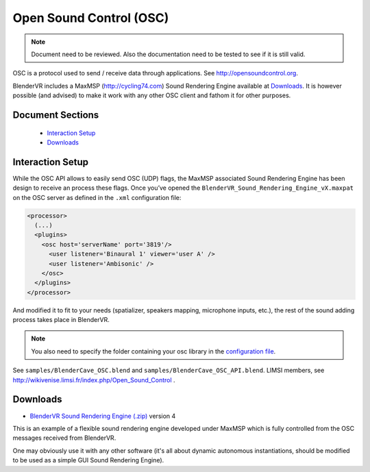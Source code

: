 ========================
Open Sound Control (OSC)
========================

.. note ::

  Document need to be reviewed. Also the documentation need to be tested to see if it is still valid.

OSC is a protocol used to send / receive data through applications. See
http://opensoundcontrol.org.

BlenderVR includes a MaxMSP (http://cycling74.com) Sound Rendering Engine
available at `Downloads`_. It is however possible (and advised) to
make it work with any other OSC client and fathom it for other purposes.

Document Sections
-----------------

  * `Interaction Setup`_
  * `Downloads`_

Interaction Setup
-----------------

While the OSC API allows to easily send OSC (UDP) flags, the MaxMSP associated
Sound Rendering Engine has been design to receive an process these flags.
Once you’ve opened the ``BlenderVR_Sound_Rendering_Engine_vX.maxpat`` on the
OSC server as defined in the ``.xml`` configuration file:

.. code:: xml

  <processor>
    (...)
    <plugins>
      <osc host='serverName' port='3819'/>
        <user listener='Binaural 1' viewer='user A' />
        <user listener='Ambisonic' />
      </osc>
    </plugins>
  </processor>

And modified it to fit to your needs (spatializer, speakers mapping, microphone inputs,
etc.), the rest of the sound adding process takes place in BlenderVR.

.. note::
  You also need to specify the folder containing your osc library in the `configuration file <configuration-file.html#library-path-sub-section>`__.

See ``samples/BlenderCave_OSC.blend`` and ``samples/BlenderCave_OSC_API.blend``.
LIMSI members, see http://wikivenise.limsi.fr/index.php/Open_Sound_Control .

Downloads
---------

* `BlenderVR Sound Rendering Engine (.zip) <http://dalaifelinto.com/blendervr/ftp/blendervr_sound_rendering_engine_v4.zip>`_ version 4

This is an example of a flexible sound rendering engine developed under MaxMSP which is fully controlled from the OSC messages received from BlenderVR.

One may obviously use it with any other software (it's all about dynamic autonomous instantiations, should be modified to be used as a simple GUI Sound Rendering Engine).
